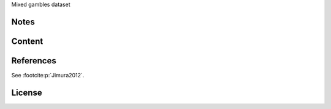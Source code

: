 Mixed gambles dataset


Notes
-----


Content
-------


References
----------
See :footcite:p:`Jimura2012`.

License
-------
